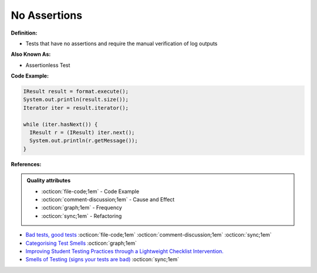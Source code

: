 No Assertions
^^^^^
**Definition:**

* Tests that have no assertions and require the manual verification of log outputs


**Also Known As:**

* Assertionless Test


**Code Example:**

.. code-block:: java

  IResult result = format.execute();
  System.out.println(result.size());
  Iterator iter = result.iterator();
  
  while (iter.hasNext()) {
    IResult r = (IResult) iter.next();
    System.out.println(r.getMessage());
  }


**References:**

.. admonition:: Quality attributes

    * :octicon:`file-code;1em` -  Code Example
    * :octicon:`comment-discussion;1em` -  Cause and Effect
    * :octicon:`graph;1em` -  Frequency
    * :octicon:`sync;1em` -  Refactoring

* `Bad tests, good tests <http://kaczanowscy.pl/books/bad_tests_good_tests.html>`_ :octicon:`file-code;1em` :octicon:`comment-discussion;1em` :octicon:`sync;1em`
* `Categorising Test Smells <https://citeseerx.ist.psu.edu/viewdoc/download?doi=10.1.1.696.5180&rep=rep1&type=pdf>`_ :octicon:`graph;1em`
* `Improving Student Testing Practices through a Lightweight Checklist Intervention. <https://repository.lib.ncsu.edu/bitstream/handle/1840.20/39743/etd.pdf?sequence=1>`_
* `Smells of Testing (signs your tests are bad) <https://jakescruggs.blogspot.com/2009/04/smells-of-testing-signs-your-tests-are.html>`_ :octicon:`sync;1em`
